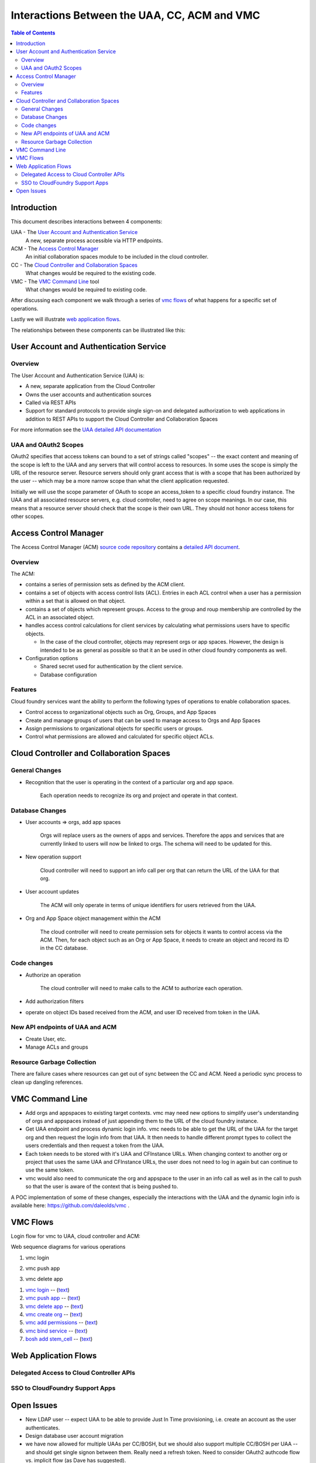 ==============================================
Interactions Between the UAA, CC, ACM and VMC
==============================================

.. contents:: Table of Contents

Introduction
=============

This document describes interactions between 4 components:

UAA - The `User Account and Authentication Service`_
    A new, separate process accessible via HTTP endpoints.

ACM - The `Access Control Manager`_
    An initial collaboration spaces module to be included in the cloud controller.

CC - The `Cloud Controller and Collaboration Spaces`_
    What changes would be required to the existing code.

VMC - The `VMC Command Line`_ tool
    What changes would be required to existing code.

After discussing each component we walk through a series of `vmc flows`_ of what happens for a specific set of operations. 

Lastly we will illustrate `web application flows`_.

The relationships between these components can be illustrated like this:

.. image:: diagrams/UAA-CC-ACM-VMC.png
    :alt: Interactions Block Diagram"

User Account and Authentication Service
========================================

Overview
--------------

The User Account and Authentication Service (UAA) is:

* A new, separate application from the Cloud Controller
* Owns the user accounts and authentication sources
* Called via REST APIs
* Support for standard protocols to provide single sign-on and delegated 
  authorization to web applications in addition to REST APIs to support 
  the Cloud Controller and Collaboration Spaces

For more information see the `UAA detailed API documentation <UAA-APIs>`_

UAA and OAuth2 Scopes
----------------------

OAuth2 specifies that access tokens can bound to a set of strings called "scopes" -- the exact content and meaning
of the scope is left to the UAA and any servers that will control access to resources. In some uses the scope is
simply the URL of the resource server. Resource servers should only grant access that is with a scope that has been 
authorized by the user -- which may be a more narrow scope than what the client application requested. 

Initially we will use the scope parameter of OAuth to scope an access_token to a specific cloud foundry instance. The 
UAA and all associated resource servers, e.g. cloud controller, need to agree on scope meanings. In our case, this 
means that a resource server should check that the scope is their own URL. They should not honor access tokens for other scopes. 

Access Control Manager
==================================

The Access Control Manager (ACM) `source code repository`__ contains a `detailed API document`__.

__ https://github.com/vmware-ac/acm
__ https://github.com/vmware-ac/acm/blob/master/docs/Access-Control-Manager-APIs.rst

Overview
----------

The ACM:

* contains a series of permission sets as defined by the ACM client.
* contains a set of objects with access control lists (ACL). Entries in each ACL control when a user has a permission within a set that is allowed on that object.
* contains a set of objects which represent groups. Access to the group and roup membership are controlled by the ACL in an associated object.
* handles access control calculations for client services by calculating what permissions users have to specific objects.

  - In the case of the cloud controller, objects may represent orgs or app spaces. However, the design
    is intended to be as general as possible so that it an be used in other cloud foundry components
    as well.

* Configuration options

  - Shared secret used for authentication by the client service.
  - Database configuration

Features
----------

Cloud foundry services want the ability to perform the following types of operations to enable
collaboration spaces.

* Control access to organizational objects such as Org, Groups, and App Spaces
* Create and manage groups of users that can be used to manage access to Orgs and App Spaces
* Assign permissions to organizational objects for specific users or groups.
* Control what permissions are allowed and calculated for specific object ACLs.

Cloud Controller and Collaboration Spaces
================================================

General Changes
-----------------------------------------

* Recognition that the user is operating in the context of a particular org and app space.

    Each operation needs to recognize its org and project and operate in that context. 

Database Changes
-----------------------------------------

* User accounts => orgs, add app spaces

    Orgs will replace users as the owners of apps and services. Therefore the apps and services that
    are currently linked to users will now be linked to orgs. The schema will need to be updated for
    this.
    
* New operation support

    Cloud controller will need to support an info call per org that can return the URL of the UAA for that org.

* User account updates
    
    The ACM will only operate in terms of unique identifiers for users retrieved from the UAA.
    
* Org and App Space object management within the ACM
    
    The cloud controller will need to create permission sets for objects it wants to control access via the ACM. Then, for
    each object such as an Org or App Space, it needs to create an object and record its ID in the CC database.

Code changes
-----------------------------------------

* Authorize an operation

    The cloud controller will need to make calls to the ACM to authorize each operation.

* Add authorization filters

* operate on object IDs based received from the ACM, and user ID received from token in the UAA. 
      
New API endpoints of UAA and ACM
----------------------------------------------------------

* Create User, etc.
* Manage ACLs and groups

Resource Garbage Collection
-----------------------------------------

There are failure cases where resources can get out of sync between the CC and ACM. Need a periodic sync process to clean up dangling references. 

VMC Command Line
=====================================

* Add orgs and appspaces to existing target contexts. vmc may need new options to simplify user's understanding of orgs and appspaces instead of just appending them to the URL of the cloud foundry instance.

* Get UAA endpoint and process dynamic login info. vmc needs to be able to get the URL of the UAA for the target org and then request the login info from that UAA. It then needs to handle different prompt types to collect the users credentials and then request a token from the UAA. 

* Each token needs to be stored with it's UAA and CFInstance URLs. When changing context to another org or project that uses the same UAA and CFInstance URLs, the user does not need to log in again but can continue to use the same token.

* vmc would also need to communicate the org and appspace to the user in an info call as well as in the call to push so that the user is aware of the context that is being pushed to.

A POC implementation of some of these changes, especially the interactions with the UAA and the dynamic login info is available here: https://github.com/daleolds/vmc .


VMC Flows
==================================

Login flow for vmc to UAA, cloud controller and ACM:

.. image:: diagrams/vmc-login-flow.png
    :alt: vmc login block diagram

Web sequence diagrams for various operations

1. vmc login

.. image:: diagrams/flow-login.png
   :alt: vmc login
   :target: diagrams/flow-login.txt

2. vmc push app

.. image:: diagrams/flow-push-app.png
   :alt: vmc push app
   :target: diagrams/flow-push-app.txt

3. vmc delete app

.. image:: diagrams/flow-delete-app.png
   :alt: vmc delete app
   :target: diagrams/flow-delete-app.txt

#. `vmc login <diagrams/flow-login.png>`_ -- (`text <diagrams/flow-login.txt>`__)
#. `vmc push app <diagrams/flow-push-app.png>`_ -- (`text <diagrams/flow-push-app.txt>`__)
#. `vmc delete app <diagrams/flow-delete-app.png>`_ -- (`text <diagrams/flow-delete-app.txt>`__)
#. `vmc create org <diagrams/flow-create-org.png>`_ -- (`text <diagrams/flow-create-org.txt>`__)
#. `vmc add permissions <diagrams/flow-add-permissions.png>`_ -- (`text <diagrams/flow-add-permissions.txt>`__)
#. `vmc bind service <diagrams/flow-bind-service.png>`_ -- (`text <diagrams/flow-bind-service.txt>`__)
#. `bosh add stem_cell <diagrams/flow-bosh-add-stem.png>`_ -- (`text <diagrams/flow-bosh-add-stem.txt>`__)

Web Application Flows
======================================

Delegated Access to Cloud Controller APIs
-----------------------------------------

.. image:: diagrams/delegated-access-to-cc.png
    :alt: delegated access diagram

SSO to CloudFoundry Support Apps
-----------------------------------------

.. image:: diagrams/sso-to-support-apps.png
    :alt: sso diagram

Open Issues
========================================

* New LDAP user -- expect UAA to be able to provide Just In Time provisioning, i.e. create an account as the user authenticates.
* Design database user account migration
* we have now allowed for multiple UAAs per CC/BOSH, but we should also support multiple CC/BOSH per UAA -- and should get single signon between them. Really need a refresh token. Need to consider OAuth2 authcode flow vs. implicit flow (as Dave has suggested). 
* Need more info on BOSH model. Doesn't need Orgs, but has similar concepts of group/project, object/resource. BOSH could actually be an org within a CS instance also used by CC -- though more likely would want the separation of their own instance. 
